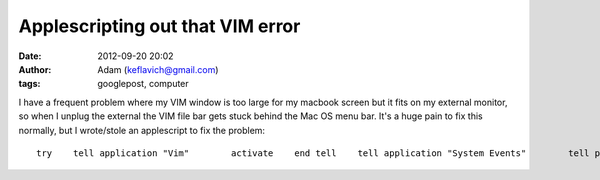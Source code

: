 Applescripting out that VIM error
#################################
:date: 2012-09-20 20:02
:author: Adam (keflavich@gmail.com)
:tags: googlepost, computer

.. raw:: html

   <p>

I have a frequent problem where my VIM window is too large for my
macbook screen but it fits on my external monitor, so when I unplug the
external the VIM file bar gets stuck behind the Mac OS menu bar. It's a
huge pain to fix this normally, but I wrote/stole an applescript to fix
the problem:

::

    try    tell application "Vim"        activate    end tell    tell application "System Events"        tell process "Vim"            set size of the first window to {1000, 200}            set position of the first window to {50, 50}        end tell    end tellend try

.. raw:: html

   </p>

